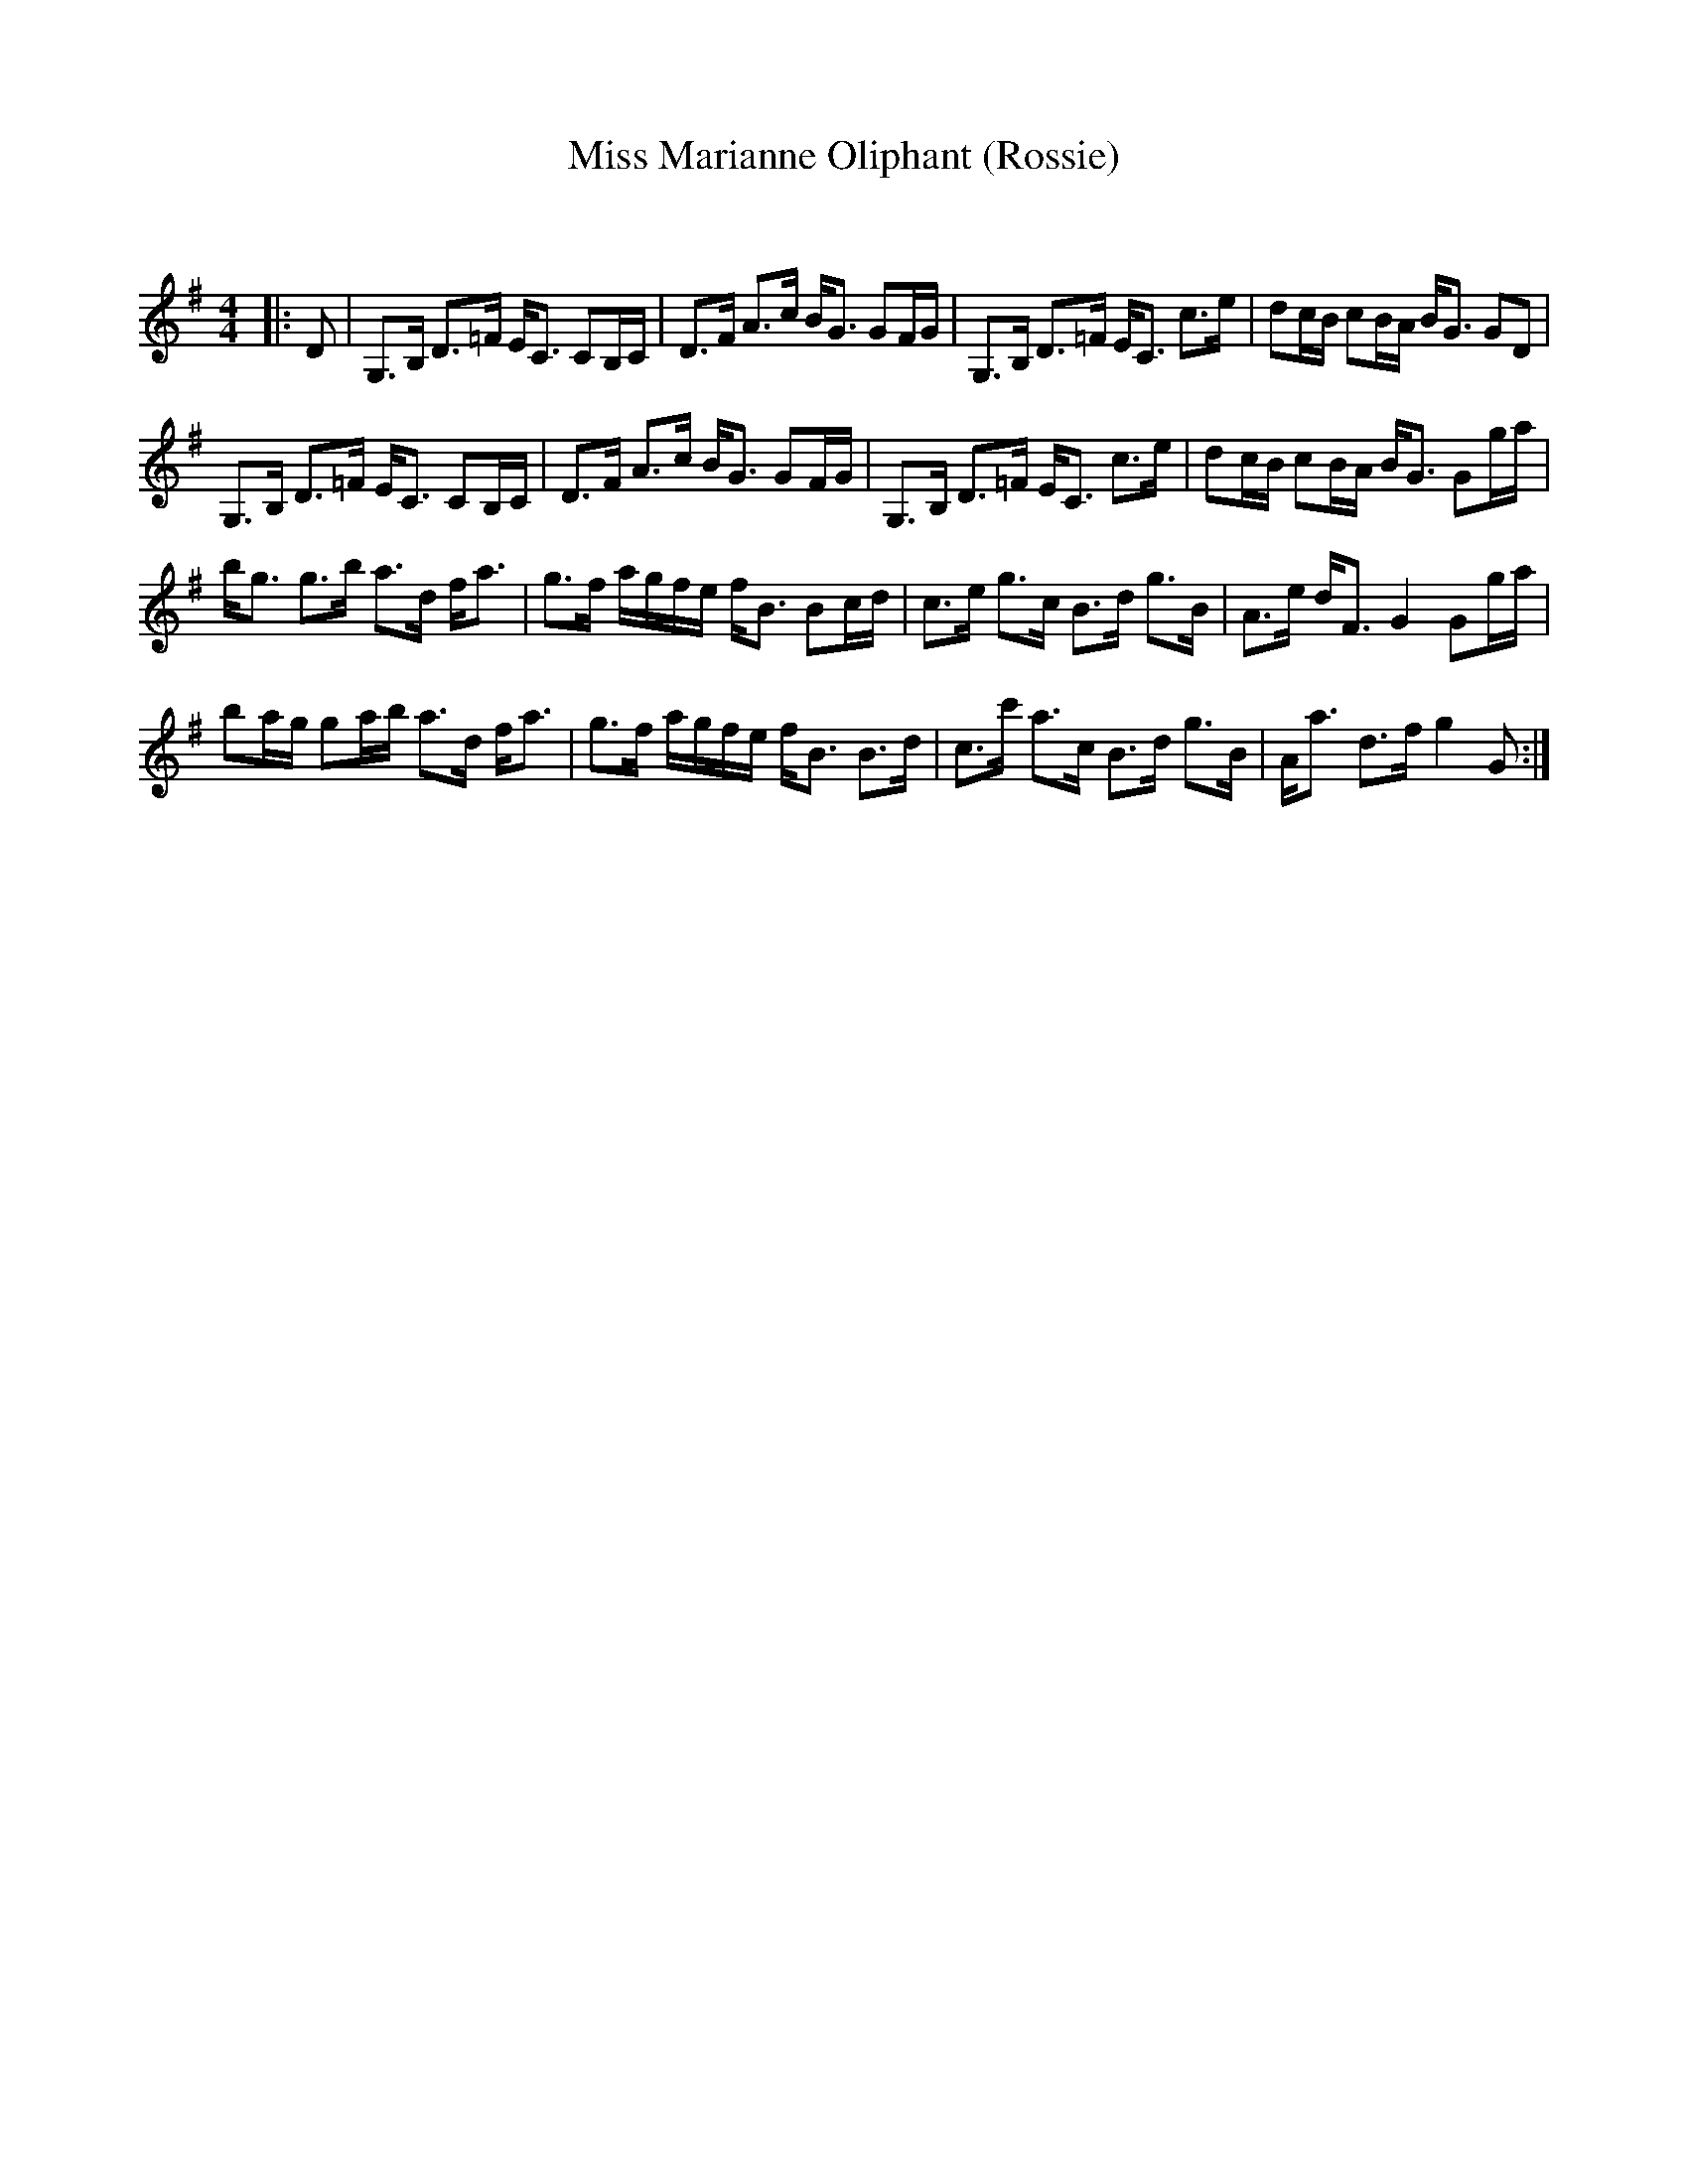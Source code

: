 X:1
T: Miss Marianne Oliphant (Rossie)
C:
R:Strathspey
Q: 128
K:G
M:4/4
L:1/16
|:D2|G,3B, D3=F EC3 C2B,C|D3F A3c BG3 G2FG|G,3B, D3=F EC3 c3e|d2cB c2BA BG3 G2D2|
G,3B, D3=F EC3 C2B,C|D3F A3c BG3 G2FG|G,3B, D3=F EC3 c3e|d2cB c2BA BG3 G2ga|
bg3 g3b a3d fa3|g3f agfe fB3 B2cd|c3e g3c B3d g3B|A3e dF3 G4 G2ga|
b2ag g2ab a3d fa3|g3f agfe fB3 B3d|c3c' a3c B3d g3B|Aa3 d3f g4 G2:|
